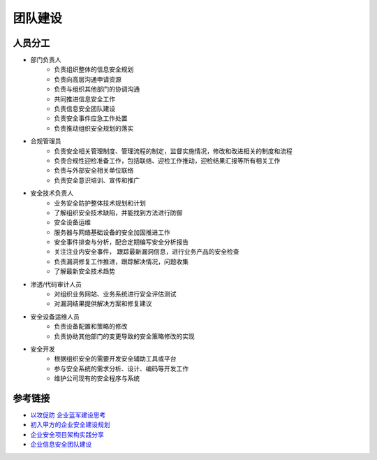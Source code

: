 团队建设
========================================

人员分工
----------------------------------------
- 部门负责人
    - 负责组织整体的信息安全规划
    - 负责向高层沟通申请资源
    - 负责与组织其他部门的协调沟通
    - 共同推进信息安全工作
    - 负责信息安全团队建设
    - 负责安全事件应急工作处置
    - 负责推动组织安全规划的落实
- 合规管理员
    - 负责安全相关管理制度、管理流程的制定，监督实施情况，修改和改进相关的制度和流程
    - 负责合规性迎检准备工作，包括联络、迎检工作推动，迎检结果汇报等所有相关工作
    - 负责与外部安全相关单位联络
    - 负责安全意识培训、宣传和推广
- 安全技术负责人
    - 业务安全防护整体技术规划和计划
    - 了解组织安全技术缺陷，并能找到方法进行防御
    - 安全设备运维
    - 服务器与网络基础设备的安全加固推进工作
    - 安全事件排查与分析，配合定期编写安全分析报告
    - 关注注业内安全事件， 跟踪最新漏洞信息，进行业务产品的安全检查
    - 负责漏洞修复工作推进，跟踪解决情况，问题收集
    - 了解最新安全技术趋势
- 渗透/代码审计人员
    - 对组织业务网站、业务系统进行安全评估测试
    - 对漏洞结果提供解决方案和修复建议
- 安全设备运维人员
    - 负责设备配置和策略的修改
    - 负责协助其他部门的变更导致的安全策略修改的实现
- 安全开发
    - 根据组织安全的需要开发安全辅助工具或平台
    - 参与安全系统的需求分析、设计、编码等开发工作
    - 维护公司现有的安全程序与系统

参考链接
----------------------------------------
- `以攻促防 企业蓝军建设思考 <https://mp.weixin.qq.com/s/8iJs2ON66NY1Jdbt7c-BTA>`_
- `初入甲方的企业安全建设规划 <https://mp.weixin.qq.com/s/BqOFP217kiN55IWb_oQP-w>`_
- `企业安全项目架构实践分享 <https://mp.weixin.qq.com/s/RlBTH9-xrY7Nd1ZJK3KjDQ>`_
- `企业信息安全团队建设 <https://xz.aliyun.com/t/1965>`_
